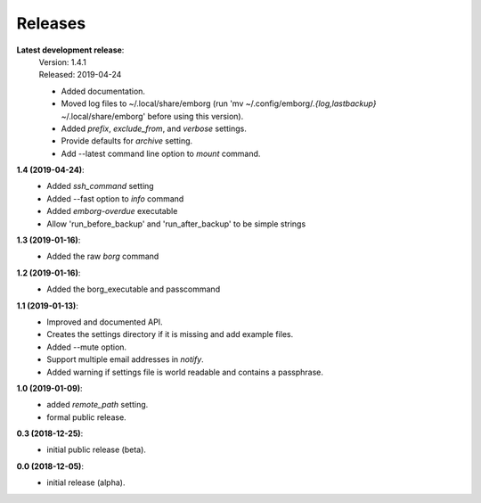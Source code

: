 Releases
========

**Latest development release**:
    | Version: 1.4.1
    | Released: 2019-04-24

    - Added documentation.
    - Moved log files to ~/.local/share/emborg (run 'mv 
      ~/.config/emborg/*.{log,lastbackup}* ~/.local/share/emborg' before using 
      this version).
    - Added *prefix*, *exclude_from*, and *verbose* settings.
    - Provide defaults for *archive* setting.
    - Add --latest command line option to *mount* command.

**1.4 (2019-04-24)**:
    - Added *ssh_command* setting
    - Added --fast option to *info* command
    - Added *emborg-overdue* executable
    - Allow 'run_before_backup' and 'run_after_backup' to be simple strings

**1.3 (2019-01-16)**:
    - Added the raw *borg* command

**1.2 (2019-01-16)**:
    - Added the borg_executable and passcommand

**1.1 (2019-01-13)**:
    - Improved and documented API.
    - Creates the settings directory if it is missing and add example files.
    - Added --mute option.
    - Support multiple email addresses in *notify*.
    - Added warning if settings file is world readable and contains a passphrase.

**1.0 (2019-01-09)**:
    - added *remote_path* setting.
    - formal public release.

**0.3 (2018-12-25)**:
    - initial public release (beta).

**0.0 (2018-12-05)**:
    - initial release (alpha).
